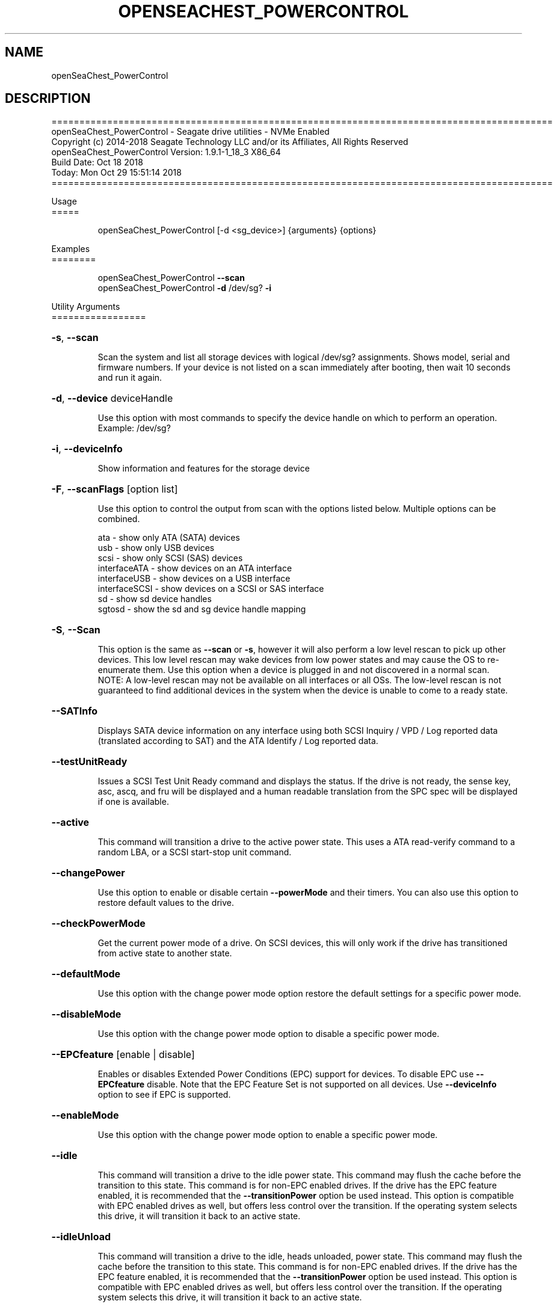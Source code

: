 .\" DO NOT MODIFY THIS FILE!  It was generated by help2man 1.47.4.
.\" Assuming you have the man tool installed, you can read this file directly with
.\" man ./SeaChest_<change to actual name>.8
.\" System administration man pages are kept in the man8 folder. Use the manpath tool
.\" to determine the location of man pages on your system.  Your favorite Linux system
.\" probably has man8 pages stored at:
.\" /usr/local/share/man/man8
.\" or
.\" /usr/share/man/man8
.\"
.\" If you want to use them then just copy to one of the above folders and they will
.\" be found. Just type:
.\" man SeaChest_<change to actual name>
.ad l
.TH OPENSEACHEST_POWERCONTROL "8" "October 2018" "openSeaChest_Utilities" "System Administration Utilities"
.SH NAME
openSeaChest_PowerControl
.SH DESCRIPTION
==========================================================================================
.br
openSeaChest_PowerControl \- Seagate drive utilities \- NVMe Enabled
.br
Copyright (c) 2014\-2018 Seagate Technology LLC and/or its Affiliates, All Rights Reserved
.br
openSeaChest_PowerControl Version: 1.9.1\-1_18_3 X86_64
.br
Build Date: Oct 18 2018
.br
Today: Mon Oct 29 15:51:14 2018
.br
==========================================================================================
.PP
Usage
.br
=====
.IP
openSeaChest_PowerControl [\-d <sg_device>] {arguments} {options}
.PP
Examples
.br
========
.IP
openSeaChest_PowerControl \fB\-\-scan\fR
.br
openSeaChest_PowerControl \fB\-d\fR /dev/sg? \fB\-i\fR
.PP
Utility Arguments
.br
=================
.HP
\fB\-s\fR, \fB\-\-scan\fR
.IP
Scan the system and list all storage devices with logical
/dev/sg? assignments. Shows model, serial and firmware
numbers.  If your device is not listed on a scan  immediately
after booting, then wait 10 seconds and run it again.
.HP
\fB\-d\fR, \fB\-\-device\fR deviceHandle
.IP
Use this option with most commands to specify the device
handle on which to perform an operation. Example: /dev/sg?
.HP
\fB\-i\fR, \fB\-\-deviceInfo\fR
.IP
Show information and features for the storage device
.HP
\fB\-F\fR, \fB\-\-scanFlags\fR [option list]
.IP
Use this option to control the output from scan with the
options listed below. Multiple options can be combined.
.IP
ata \- show only ATA (SATA) devices
.br
usb \- show only USB devices
.br
scsi \- show only SCSI (SAS) devices
.br
interfaceATA \- show devices on an ATA interface
.br
interfaceUSB \- show devices on a USB interface
.br
interfaceSCSI \- show devices on a SCSI or SAS interface
.br
sd \- show sd device handles
.br
sgtosd \- show the sd and sg device handle mapping
.HP
\fB\-S\fR, \fB\-\-Scan\fR
.IP
This option is the same as \fB\-\-scan\fR or \fB\-s\fR,
however it will also perform a low level rescan to pick up
other devices. This low level rescan may wake devices from low
power states and may cause the OS to re\-enumerate them.
Use this option when a device is plugged in and not discovered in
a normal scan.
.br
NOTE: A low\-level rescan may not be available on all interfaces or
all OSs. The low\-level rescan is not guaranteed to find additional
devices in the system when the device is unable to come to a ready state.
.HP
\fB\-\-SATInfo\fR
.IP
Displays SATA device information on any interface
using both SCSI Inquiry / VPD / Log reported data
(translated according to SAT) and the ATA Identify / Log
reported data.
.HP
\fB\-\-testUnitReady\fR
.IP
Issues a SCSI Test Unit Ready command and displays the
status. If the drive is not ready, the sense key, asc,
ascq, and fru will be displayed and a human readable
translation from the SPC spec will be displayed if one
is available.
.HP
\fB\-\-active\fR
.IP
This command will transition a drive to the active power state.
This uses a ATA read\-verify command to a random LBA, or a SCSI
start\-stop unit command.
.HP
\fB\-\-changePower\fR
.IP
Use this option to enable or disable certain \fB\-\-powerMode\fR and
their timers. You can also use this option to restore default
values to the drive.
.HP
\fB\-\-checkPowerMode\fR
.IP
Get the current power mode of a drive.
On SCSI devices, this will only work if the drive has
transitioned from active state to another state.
.HP
\fB\-\-defaultMode\fR
.IP
Use this option with the change power mode option restore the
default settings for a specific power mode.
.HP
\fB\-\-disableMode\fR
.IP
Use this option with the change power mode option to disable
a specific power mode.
.HP
\fB\-\-EPCfeature\fR [enable | disable]
.IP
Enables or disables Extended Power Conditions (EPC) support for
devices. To disable EPC use \fB\-\-EPCfeature\fR disable. Note that the
EPC Feature Set is not supported on all devices.
Use \fB\-\-deviceInfo\fR option to see if EPC is supported.
.HP
\fB\-\-enableMode\fR
.IP
Use this option with the change power mode option to enable
a specific power mode.
.HP
\fB\-\-idle\fR
.IP
This command will transition a drive to the idle power state.
This command may flush the cache before the transition to this state.
This command is for non\-EPC enabled drives. If the drive has the EPC
feature enabled, it is recommended that the \fB\-\-transitionPower\fR option
be used instead. This option is compatible with EPC enabled drives as well,
but offers less control over the transition.
If the operating system selects this drive, it will transition it back to
an active state.
.HP
\fB\-\-idleUnload\fR
.IP
This command will transition a drive to the idle, heads unloaded, power state.
This command may flush the cache before the transition to this state.
This command is for non\-EPC enabled drives. If the drive has the EPC
feature enabled, it is recommended that the \fB\-\-transitionPower\fR option
be used instead. This option is compatible with EPC enabled drives as well,
but offers less control over the transition.
If the operating system selects this drive, it will transition it back to
an active state.
.HP
\fB\-\-powerMode\fR [powermode]
.IP
Use this option to specify a power mode. This should be used
with the \fB\-\-transitionPower\fR or \fB\-\-changePower\fR options.
.IP
Valid power modes (SAS and SATA):
.br
idle_a
.br
idle_b
.br
idle_c
.br
standby_y (SAS only)
.br
standby_z
.br
active (SAS only)
.br
all (enable or disable only)
.IP
Valid power modes (NVMe): 0 \- 30
.HP
\fB\-\-showEPCSettings\fR
.IP
Use this option to show the current EPC settings on the screen.
Only drives supporting the EPC feature will show this data and
only supported power conditions will be shown.
.HP
\fB\-\-sleep\fR
.IP
This command will transition a drive to the sleep power state.
A reset must be sent to wake a drive from sleep state.
The OS may not be able to wake a drive from this state once it has
been entered. Use this option with caution!
.HP
\fB\-\-spinDown\fR
.IP
Removes power to the disk drive motor with the Standby Immediate
command. Use this before moving a hard disk drive. The drive
will spin back up if the operating system selects the drive.
This means that an active drive will not stay spun down.
.HP
\fB\-\-standby\fR
.IP
This command will transition a drive to the standby power state.
This command will flush the cache before the transition to this state.
This command is for non\-EPC enabled drives. If the drive has the EPC
feature enabled, it is recommended that the \fB\-\-transitionPower\fR option
be used instead. This option is compatible with EPC enabled drives as well,
but offers less control over the transition.
On an HDD, this will cause the spindle motor to stop.
If the operating system selects this drive, it will transition it back to
an active state.
.HP
\fB\-\-modeTimer\fR [timer value in milliseconds]
.IP
Use this option to specify a timer value to use with the
\fB\-\-changePower\fR mode option.
.HP
\fB\-\-transitionPower\fR
.IP
Use this option to transition the drive to a specific
power state
.PP
SATA Only:
.br
=========
.br
\fB\-\-powerBalanceFeature\fR [ info | enable | disable ]
.IP
Use this option to see the state of the Seagate Power Balance
feature or to change its state.
Seagate's PowerBalance feature will adjust drive performance during
random operations to reduce power consumption of the drive.
.IP
info \- will dump the state of the Power Balance feature on the screen
.br
enable \- use this to enable Power Balance
.br
disable \- use this to disable Power Balance
.IP
Note: While this feature is available on some SAS products,
it is recommended that the \fB\-\-setPowerConsumption\fR option is
used instead since it allows more levels of control.
This option and the \fB\-\-setPowerConsumption\fR option are incompatible
because they use the same mode page fields (1Ah\-01h).
.TP
\fB\-\-disableAPM\fR    (SATA Only)
.IP
Use this option to disable the APM feature on a device.
Note: This command is optional and some device may not
.IP
disabling the APM feature.
.TP
\fB\-\-sataDAPSfeature\fR [info | enable | disable ]    (SATA Only)
.IP
Use this option to enable or disable the SATA Device Automatic
Partial To Slumber Transitions (DAPS) feature. Use the "info"
option to see the current state of the DIPM feature on the device.
The use of this feature requires that the DIPM feature is enabled.
.br
NOTE: Please ensure that the host adapter/controller/driver can
handle this before enabling it, otherwise the drive link may
go down and the device will not be able to communicate.
.TP
\fB\-\-sataDIPMfeature\fR [info | enable | disable ]    (SATA Only)
.IP
Use this option to enable or disable the SATA Device Initiated
Power Management (DIPM) feature. Use the "info" option to see
the current state of the DIPM feature on the device.
NOTE: Please ensure that the host adapter/controller/driver can
handle this before enabling it, otherwise the drive link may
go down and the device will not be able to communicate.
.TP
\fB\-\-setAPMLevel\fR [1 \- 254]    (SATA Only)
.IP
Use this option to set the APM level of a device.
Valid values are between 1 and 254.
.IP
1 = Minimum power consumption with standby mode
.br
2\-127 = Intermediate power management with standby mode
.br
128 = Minimum power consumption without standby mode
.br
129\-253 = Intermediate power management without standby mode
.br
254 = Maximum Performance.
.TP
\fB\-\-showAPMLevel\fR    (SATA Only)
.IP
Use this option to show the current APM level of a device
.PP
SAS Only:
.br
=========
.br
\fB\-\-setPowerConsumption\fR [default | highest | intermediate | lowest | watt value]  (SAS Only)
.IP
This option will set the power consumption rate of
the device to the value input.
.br
Options:
.br
default \- sets the device back to default settings
.br
highest \- sets the active level to "highest"
.br
ntermediate \- sets the active level to "intermediate"
.br
lowest \- sets the active level to "lowest"
.br
watt value \- sets the device to a nearest watt value
less than or equal to the value entered.
.br
Power consumption watt values are listed with the
\fB\-\-showPowerConsumption\fR command line option.
.TP
\fB\-\-showPowerConsumption\fR    (SAS Only)
.IP
This option will show the power consumption
rates supported by the device and the current power
consumption rate of the device. Use a supported watt value
with the \fB\-\-setPowerConsumption\fR option to set the
power consumption to that value.
.PP
Utility Options
.br
===============
.HP
\fB\-\-echoCommandLine\fR
.IP
Echo the command line entered into the utility on the screen.
.HP
\fB\-\-enableLegacyUSBPassthrough\fR
.IP
Only use this option on old USB or IEEE1394 (Firewire)
products that do not otherwise work with the tool.
This option will enable a trial and error method that
attempts sending various ATA Identify commands through
vendor specific means. Because of this, certain products
that may respond in unintended ways since they may interpret
these commands differently than the bridge chip the command
was designed for.
.HP
\fB\-\-forceATA\fR
.IP
Using this option will force the current drive to
be treated as a ATA drive. Only ATA commands will
be used to talk to the drive.
.TP
\fB\-\-forceATADMA\fR    (SATA Only)
.IP
Using this option will force the tool to issue SAT
commands to ATA device using the protocol set to DMA
whenever possible (on DMA commands).
This option can be combined with \fB\-\-forceATA\fR
.TP
\fB\-\-forceATAPIO\fR    (SATA Only)
.IP
Using this option will force the tool to issue PIO
commands to ATA device when possible. This option can
be combined with \fB\-\-forceATA\fR
.TP
\fB\-\-forceATAUDMA\fR    (SATA Only)
.IP
Using this option will force the tool to issue SAT
commands to ATA device using the protocol set to UDMA
whenever possible (on DMA commands).
This option can be combined with \fB\-\-forceATA\fR
.HP
\fB\-\-forceSCSI\fR
.IP
Using this option will force the current drive to
be treated as a SCSI drive. Only SCSI commands will
be used to talk to the drive.
.HP
\fB\-h\fR, \fB\-\-help\fR
.IP
Show utility options and example usage (this output you see now)
Please report bugs/suggestions to seaboard@seagate.com.
Include the output of \fB\-\-version\fR information in the email.
.HP
\fB\-\-license\fR
.IP
Display the Seagate End User License Agreement (EULA).
.HP
\fB\-\-modelMatch\fR [model Number]
.IP
Use this option to run on all drives matching the provided
model number. This option will provide a closest match although
an exact match is preferred. Ex: ST500 will match ST500LM0001
.HP
\fB\-\-onlyFW\fR [firmware revision]
.IP
Use this option to run on all drives matching the provided
firmware revision. This option will only do an exact match.
.HP
\fB\-\-onlySeagate\fR
.IP
Use this option to match only Seagate drives for the options
provided
.HP
\fB\-q\fR, \fB\-\-quiet\fR
.IP
Run openSeaChest_PowerControl in quiet mode. This is the same as
\fB\-v\fR 0 or \fB\-\-verbose\fR 0
.HP
\fB\-\-sat12byte\fR
.IP
This forces the lower layer code to issue SAT spec
ATA Pass\-through 12 byte commands when possible instead
of 16 byte commands. By default, 16 byte commands are
always used for ATA Pass\-through.
.HP
\fB\-v\fR [0\-4], \fB\-\-verbose\fR [0 | 1 | 2 | 3 | 4]
.IP
Show verbose information. Verbosity levels are:
.br
0 \- quiet
.br
1 \- default
.br
2 \- command descriptions
.br
3 \- command descriptions and values
.br
4 \- command descriptions, values, and data buffers
.br
Example: \fB\-v\fR 3 or \fB\-\-verbose\fR 3
.HP
\fB\-V\fR, \fB\-\-version\fR
.IP
Show openSeaChest_PowerControl version and copyright information & exit
.PP
Return codes
.br
============
.IP
Generic/Common exit codes
.br
0 = No Error Found
.br
1 = Error in command line options
.br
2 = Invalid Device Handle or Missing Device Handle
.br
3 = Operation Failure
.br
4 = Operation not supported
.br
5 = Operation Aborted
.br
6 = File Path Not Found
.br
7 = Cannot Open File
.br
8 = File Already Exists
.br
Anything else = unknown error
.PP
.PP
.br
==========================================================================================
.br
openSeaChest_PowerControl \- Seagate drive utilities \- NVMe Enabled
.br
Copyright (c) 2014\-2018 Seagate Technology LLC and/or its Affiliates, All Rights Reserved
.br
openSeaChest_PowerControl Version: 1.9.1\-1_18_3 X86_64
.br
Build Date: Oct 18 2018
.br
Today: Mon Oct 29 15:51:14 2018
.PP
==========================================================================================
.br
Version Info for openSeaChest_PowerControl:
.IP
Utility Version: 1.9.1
.br
opensea\-common Version: 1.17.11
.br
opensea\-transport Version: 1.18.3
.br
opensea\-operations Version: 1.19.3
Build Date: Oct 18 2018.br
.br
Compiled Architecture: X86_64
.br
Detected Endianness: Little Endian
.br
Compiler Used: GCC
.br
Compiler Version: 4.4.7
.br
Operating System Type: Linux
.br
Operating System Version: 4.14.10\-0
.br
Operating System Name: TinyCoreLinux 9.0
.br
Edition: JBOD, NVMe
.br
RAID Support: none

.SH "REPORTING BUGS"
Please report bugs/suggestions to seaboard at seagate dot com. Include the output of
\fB\-\--version\fR information in the email. See the user guide section 'General Usage
Hints' for information about saving output to a log file.

.SH COPYRIGHT
Copyright \(co 2014\-2018 Seagate Technology LLC and/or its Affiliates, All Rights Reserved
.br
BINARIES and SOURCE CODE files of the openSeaChest open source project have
been made available to you under the Mozilla Public License 2.0 (MPL).  Mozilla
is the custodian of the Mozilla Public License ("MPL"), an open source/free
software license.
.br
https://www.mozilla.org/en-US/MPL/
.br
You
can run
the command option \fB\-\--license\fR to display the agreement and acknowledgements of various open
source tools and projects used with SeaChest Utilities.
.PP
This software uses open source packages obtained with permission from the
relevant parties. For a complete list of open source components, sources and
licenses, please see our Linux USB Boot Maker Utility FAQ for additional
information.
.PP
SeaChest Utilities use libraries from the opensea source code projects.  These
projects are maintained at http://github.com/seagate.
The libraries in use are opensea-common, opensea-transport and
opensea-operations. These libraries are available under the Mozilla Public
License 2.0.


.SH WEB SITE
There are web pages discussing this software at
.br
https://github.com/Seagate/openSeaChest
.SH "SEE ALSO"
.B openSeaChest_Basics, openSeaChest_Configure, openSeaChest_Erase, openSeaChest_Firmware, openSeaChest_Format, openSeaChest_GenericTests, openSeaChest_Info, openSeaChest_Lite, openSeaChest_PowerControl, openSeaChest_SMART

The full documentation and version history for
.B openSeaChest_PowerControl
is maintained as a simple text file with this name:
.br
.B openSeaChest_PowerControl.<version>-Lin.txt
The <version> number part of the name will change with each revision.
.br
The command
.IP
.B less <some path>/openSeaChest_PowerControl.<version>-Lin.txt
.PP
should give you access to the complete manual.
